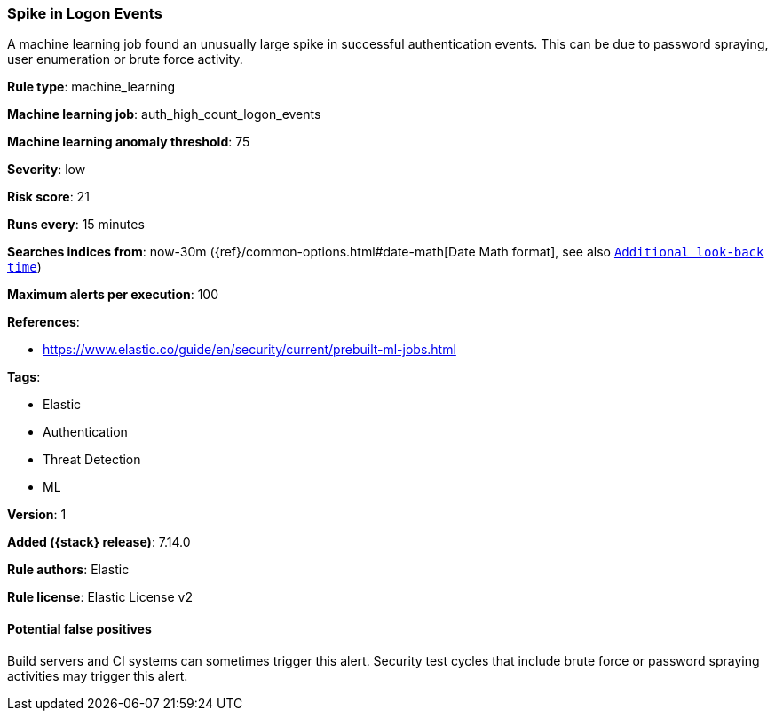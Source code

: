 [[spike-in-logon-events]]
=== Spike in Logon Events

A machine learning job found an unusually large spike in successful authentication events. This can be due to password spraying, user enumeration or brute force activity.

*Rule type*: machine_learning

*Machine learning job*: auth_high_count_logon_events

*Machine learning anomaly threshold*: 75


*Severity*: low

*Risk score*: 21

*Runs every*: 15 minutes

*Searches indices from*: now-30m ({ref}/common-options.html#date-math[Date Math format], see also <<rule-schedule, `Additional look-back time`>>)

*Maximum alerts per execution*: 100

*References*:

* https://www.elastic.co/guide/en/security/current/prebuilt-ml-jobs.html

*Tags*:

* Elastic
* Authentication
* Threat Detection
* ML

*Version*: 1

*Added ({stack} release)*: 7.14.0

*Rule authors*: Elastic

*Rule license*: Elastic License v2

==== Potential false positives

Build servers and CI systems can sometimes trigger this alert. Security test cycles that include brute force or password spraying activities may trigger this alert.
